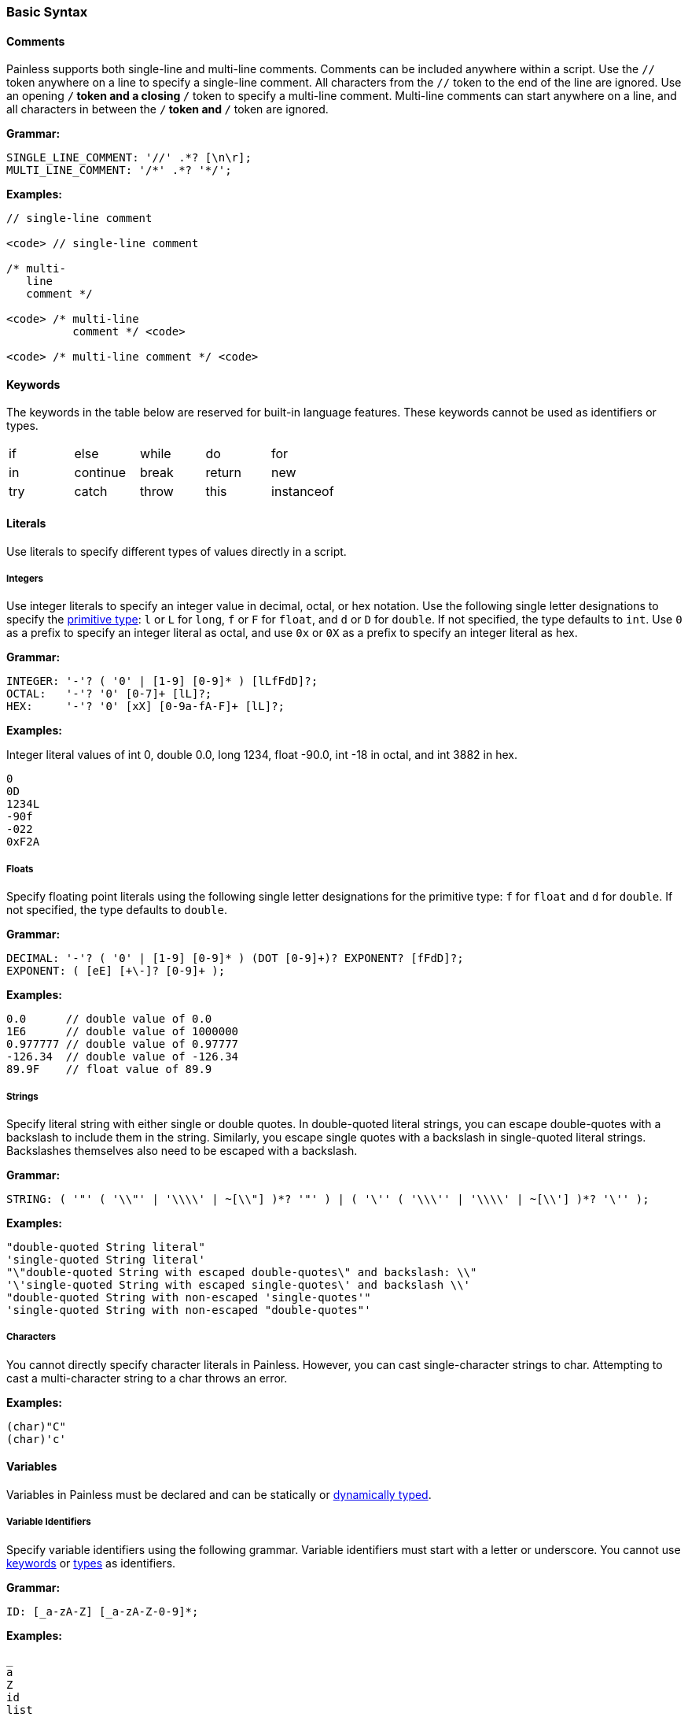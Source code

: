 [[painless-basic-syntax]]
=== Basic Syntax

[[comments]]
==== Comments

Painless supports both single-line and multi-line comments. Comments can be
included anywhere within a script. Use the `//` token anywhere on a line to
specify a single-line comment. All characters from the `//` token to the end
of the line are ignored. Use an opening `/*` token and a closing `*/` token
to specify a multi-line comment. Multi-line comments can start anywhere on a
line, and all characters in between the `/*` token and `*/` token are ignored.

*Grammar:*
[source,ANTLR4]
----
SINGLE_LINE_COMMENT: '//' .*? [\n\r];
MULTI_LINE_COMMENT: '/*' .*? '*/';
----

*Examples:*
[source,Java]
----
// single-line comment

<code> // single-line comment

/* multi-
   line
   comment */

<code> /* multi-line
          comment */ <code>

<code> /* multi-line comment */ <code>
----

[[keywords]]
==== Keywords

The keywords in the table below are reserved for built-in language
features. These keywords cannot be used as identifiers or types.

[cols="^1,^1,^1,^1,^1"]
|====
| if | else | while | do | for
| in | continue | break | return | new
| try | catch | throw | this | instanceof
|====

[[literals]]
==== Literals

Use literals to specify different types of values directly in a script.

[[integers]]
===== Integers

Use integer literals to specify an integer value in decimal, octal, or hex
notation. Use the following single letter designations to specify the
<<primitive-types, primitive type>>: `l` or `L` for `long`, `f` or `F`
for `float`, and `d` or `D` for `double`.  If not specified, the type defaults
to `int`.  Use `0` as a prefix to specify an integer literal as octal, and
use `0x` or `0X` as a prefix to specify an integer literal as hex.

*Grammar:*
[source,ANTLR4]
----
INTEGER: '-'? ( '0' | [1-9] [0-9]* ) [lLfFdD]?;
OCTAL:   '-'? '0' [0-7]+ [lL]?;
HEX:     '-'? '0' [xX] [0-9a-fA-F]+ [lL]?;
----

*Examples:*

Integer literal values of int 0, double 0.0, long 1234, float -90.0,
int -18 in octal, and int 3882 in hex.

[source,Java]
----
0
0D
1234L
-90f
-022
0xF2A
----

[[floats]]
===== Floats

Specify floating point literals using the following single letter designations
for the primitive type: `f` for `float` and `d` for `double`.
If not specified, the type defaults to `double`.

*Grammar:*
[source,ANTLR4]
----
DECIMAL: '-'? ( '0' | [1-9] [0-9]* ) (DOT [0-9]+)? EXPONENT? [fFdD]?;
EXPONENT: ( [eE] [+\-]? [0-9]+ );
----

*Examples:*
[source,Java]
----
0.0      // double value of 0.0
1E6      // double value of 1000000
0.977777 // double value of 0.97777
-126.34  // double value of -126.34
89.9F    // float value of 89.9
----

[[strings]]
===== Strings

Specify literal string with either single or double quotes. In double-quoted
literal strings, you can escape double-quotes with a backslash to include them
in the string. Similarly, you escape single quotes with a backslash in
single-quoted literal strings. Backslashes themselves also need to be
escaped with a backslash.

*Grammar:*
[source,ANTLR4]
----
STRING: ( '"' ( '\\"' | '\\\\' | ~[\\"] )*? '"' ) | ( '\'' ( '\\\'' | '\\\\' | ~[\\'] )*? '\'' );
----

*Examples:*
[source,Java]
----
"double-quoted String literal"
'single-quoted String literal'
"\"double-quoted String with escaped double-quotes\" and backslash: \\"
'\'single-quoted String with escaped single-quotes\' and backslash \\'
"double-quoted String with non-escaped 'single-quotes'"
'single-quoted String with non-escaped "double-quotes"'
----

[[characters]]
===== Characters

You cannot directly specify character literals in Painless. However, you can
cast single-character strings to char. Attempting to cast a multi-character
string to a char throws an error.

*Examples:*
[source,Java]
----
(char)"C"
(char)'c'
----

[[variables]]
==== Variables

Variables in Painless must be declared and can be statically or <<dynamic-types,
dynamically typed>>.

[[variable-identifiers]]
===== Variable Identifiers

Specify variable identifiers using the following grammar. Variable identifiers
must start with a letter or underscore. You cannot use <<keywords, keywords>> or
<<painless-types, types>> as identifiers.

*Grammar:*
[source,ANTLR4]
----
ID: [_a-zA-Z] [_a-zA-Z-0-9]*;
----

*Examples:*
[source,Java]
----
_
a
Z
id
list
list0
MAP25
_map25
----

[[variable-declaration]]
===== Variable Declaration

Variables must be declared before you use them. The format is `type-name
identifier-name`. To declare multiple variables of the same type, specify a
comma-separated list of identifier names. You can immediately assign a value to
a variable when you declare it.

*Grammar:*
[source,ANTLR4]
----
type: ID ('[' ']')*;
declaration : type ID (',' ID)*;
----

*Examples:*
[source,Java]
----
int x;        // Declare a variable with type int and id x
List y;       // Declare a variable with type List and id y
int x, y, z;  // Declare variables with type int and ids x, y, and z
def[] d;      // Declare the variable d with type def[]
int i = 10;   // Declare the int variable i and set it to the int literal 10
----

[[variable-assignment]]
===== Variable Assignment

Use the equals operator (`=`) to assign a value to a variable. The format is
`identifier-name = value`. Any value expression can be assigned to any variable
as long as the types match or the expression's type can be implicitly cast to
the variable's type. An error occurs if the types do not match.

*Grammar:*
[source,ANTLR4]
----
assignment: ID '=' expression
----


*Examples:*

Assigning a literal of the appropriate type directly to a declared variable.

[source,Java]
----
int i;   // Declare an int i
i = 10;  // Set the int i to the int literal 10
----

Immediately assigning a value when declaring a variable.

[source,Java]
----
int i = 10;     // Declare the int variable i and set it the int literal 1
double j = 2.0; // Declare the double variable j and set it to the double
                //   literal 2.0
----

Assigning a variable of one primitive type to another variable of the same
type.

[source,Java]
----
int i = 10; // Declare the int variable i and set it to the int literal 10
int j = i;  // Declare the int variable j and set it to the int variable i
----

Assigning a reference type to a new heap allocation with the `new` operator.

[source,Java]
----
ArrayList l = new ArrayList();  // Declare an ArrayList variable l and set it
                                //   to a newly allocated ArrayList
Map m = new HashMap();          // Declare a Map variable m and set it
                                //   to a newly allocated HashMap
----

Assigning a variable of one reference type to another variable of the same type.

[source,Java]
----
List l = new ArrayList(); // Declare List variable l and set it a newly
                          //    allocated ArrayList
List k = l;               // Declare List variable k and set it to the
                          //    value of the List variable l
List m;                   // Declare List variable m and set it the
                          //    default value null
m = k;                    // Set the value of List variable m to the value
                          //    of List variable k
----
